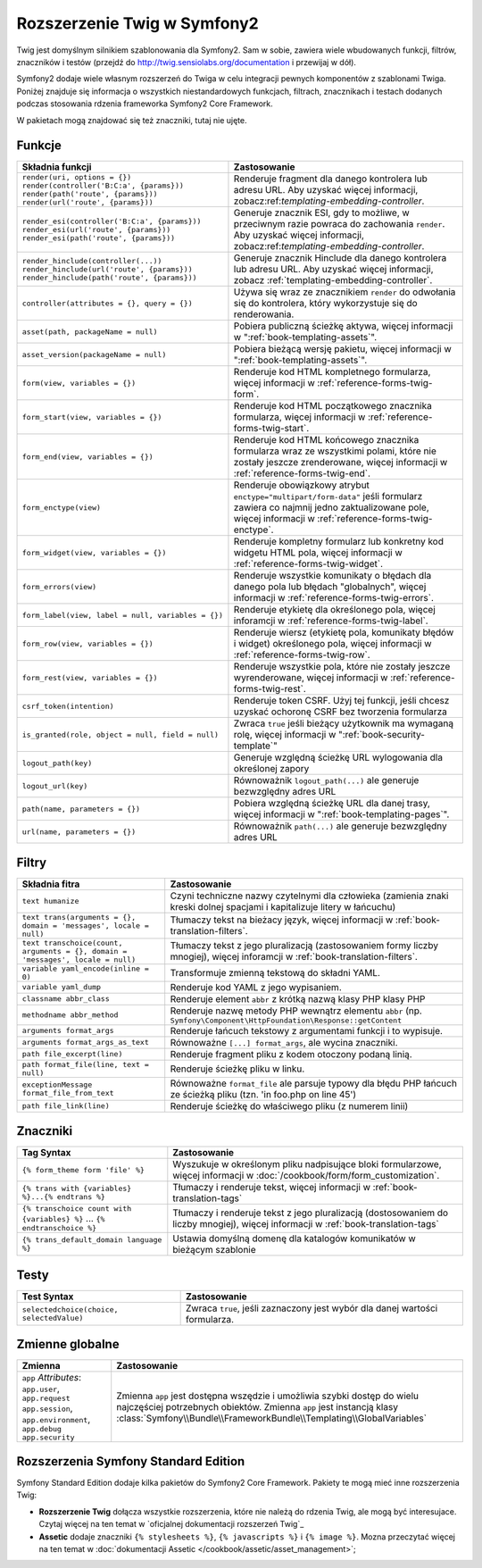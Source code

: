 .. index::
    single: Twig; rozszerzenie w Symfony2

Rozszerzenie Twig w Symfony2
============================

Twig jest domyślnym silnikiem szablonowania dla Symfony2. Sam w sobie, zawiera
wiele wbudowanych funkcji, filtrów, znaczników i testów (przejdź do
`http://twig.sensiolabs.org/documentation`_ i przewijaj w dół).

Symfony2 dodaje wiele własnym rozszerzeń do Twiga w celu integracji pewnych
komponentów z szablonami Twiga. Poniżej znajduje się informacja o wszystkich
niestandardowych funkcjach, filtrach, znacznikach i testach dodanych podczas
stosowania rdzenia frameworka Symfony2 Core Framework.

W pakietach mogą znajdować się też znaczniki, tutaj nie ujęte.

.. index::
    single: Twig; funkcje

Funkcje
-------

.. versionadded:: 2.2
    W symfony 2.2 zostały dodane nowe funkcje ``render`` i ``controller``.
    Poprzednio używany był znacznik ``{% render %}`` i miał on różne znaczenie.
    

+----------------------------------------------------+---------------------------------------------------------------------------------------------+
| Składnia funkcji                                   | Zastosowanie                                                                                |
+====================================================+=============================================================================================+
| ``render(uri, options = {})``                      | Renderuje fragment dla danego kontrolera lub adresu URL.                                    |
| ``render(controller('B:C:a', {params}))``          | Aby uzyskać więcej informacji, zobacz:ref:`templating-embedding-controller`.                |
| ``render(path('route', {params}))``                |                                                                                             |
| ``render(url('route', {params}))``                 |                                                                                             |
+----------------------------------------------------+---------------------------------------------------------------------------------------------+
| ``render_esi(controller('B:C:a', {params}))``      | Generuje znacznik ESI, gdy to możliwe, w przeciwnym razie powraca do zachowania             |
| ``render_esi(url('route', {params}))``             | ``render``. Aby uzyskać więcej informacji, zobacz:ref:`templating-embedding-controller`.    |
| ``render_esi(path('route', {params}))``            |                                                                                             |
+----------------------------------------------------+---------------------------------------------------------------------------------------------+
| ``render_hinclude(controller(...))``               | Generuje znacznik Hinclude dla danego kontrolera lub adresu URL.                            |
| ``render_hinclude(url('route', {params}))``        | Aby uzyskać więcej informacji, zobacz :ref:`templating-embedding-controller`.               |
| ``render_hinclude(path('route', {params}))``       |                                                                                             |
+----------------------------------------------------+---------------------------------------------------------------------------------------------+
| ``controller(attributes = {}, query = {})``        | Używa się wraz ze znacznikiem ``render`` do odwołania się do kontrolera, który wykorzystuje |
|                                                    | się do renderowania.                                                                        |
+----------------------------------------------------+---------------------------------------------------------------------------------------------+
| ``asset(path, packageName = null)``                | Pobiera publiczną ścieżkę aktywa, więcej informacji w                                       |
|                                                    | ":ref:`book-templating-assets`".                                                            |
+----------------------------------------------------+---------------------------------------------------------------------------------------------+
| ``asset_version(packageName = null)``              | Pobiera bieżącą wersję pakietu, więcej informacji w                                         |
|                                                    | ":ref:`book-templating-assets`".                                                            |
+----------------------------------------------------+---------------------------------------------------------------------------------------------+
| ``form(view, variables = {})``                     | Renderuje  kod HTML kompletnego formularza, więcej informacji w                             |
|                                                    | :ref:`reference-forms-twig-form`.                                                           |
+----------------------------------------------------+---------------------------------------------------------------------------------------------+
| ``form_start(view, variables = {})``               | Renderuje kod HTML początkowego znacznika formularza, więcej informacji w                   |
|                                                    | :ref:`reference-forms-twig-start`.                                                          |
+----------------------------------------------------+---------------------------------------------------------------------------------------------+
| ``form_end(view, variables = {})``                 | Renderuje kod HTML końcowego znacznika formularza wraz ze wszystkimi polami,                |
|                                                    | które nie zostały jeszcze zrenderowane, więcej informacji w                                 |
|                                                    | :ref:`reference-forms-twig-end`.                                                            |
+----------------------------------------------------+---------------------------------------------------------------------------------------------+
| ``form_enctype(view)``                             | Renderuje obowiązkowy atrybut ``enctype="multipart/form-data"``                             |
|                                                    | jeśli formularz zawiera co najmnij jedno zaktualizowane pole, więcej informacji w           |
|                                                    | :ref:`reference-forms-twig-enctype`.                                                        |
+----------------------------------------------------+---------------------------------------------------------------------------------------------+
| ``form_widget(view, variables = {})``              | Renderuje kompletny formularz lub konkretny kod widgetu HTML pola,                          |
|                                                    | więcej informacji w :ref:`reference-forms-twig-widget`.                                     |
+----------------------------------------------------+---------------------------------------------------------------------------------------------+
| ``form_errors(view)``                              | Renderuje wszystkie komunikaty o błędach dla danego pola lub błędach "globalnych",          |
|                                                    | więcej informacji w :ref:`reference-forms-twig-errors`.                                     |
+----------------------------------------------------+---------------------------------------------------------------------------------------------+
| ``form_label(view, label = null, variables = {})`` | Renderuje etykietę dla określonego pola, więcej inforamcji w                                |
|                                                    | :ref:`reference-forms-twig-label`.                                                          |
+----------------------------------------------------+---------------------------------------------------------------------------------------------+
| ``form_row(view, variables = {})``                 | Renderuje wiersz (etykietę pola, komunikaty błędów i widget) określonego pola,              |
|                                                    | więcej informacji w :ref:`reference-forms-twig-row`.                                        |
+----------------------------------------------------+---------------------------------------------------------------------------------------------+
| ``form_rest(view, variables = {})``                | Renderuje wszystkie pola, które nie zostały jeszcze wyrenderowane, więcej informacji w      |
|                                                    | :ref:`reference-forms-twig-rest`.                                                           |
+----------------------------------------------------+---------------------------------------------------------------------------------------------+
| ``csrf_token(intention)``                          | Renderuje token CSRF. Użyj tej funkcji, jeśli chcesz uzyskać ochoronę CSRF bez              |
|                                                    | tworzenia formularza                                                                        |
+----------------------------------------------------+---------------------------------------------------------------------------------------------+
| ``is_granted(role, object = null, field = null)``  | Zwraca ``true`` jeśli bieżący użytkownik ma wymaganą rolę, więcej informacji w              |
|                                                    | ":ref:`book-security-template`"                                                             |
+----------------------------------------------------+---------------------------------------------------------------------------------------------+
| ``logout_path(key)``                               | Generuje względną ścieżkę URL wylogowania dla określonej zapory                             |
+----------------------------------------------------+---------------------------------------------------------------------------------------------+
| ``logout_url(key)``                                | Równoważnik ``logout_path(...)`` ale generuje bezwzględny adres URL                         |
+----------------------------------------------------+---------------------------------------------------------------------------------------------+
| ``path(name, parameters = {})``                    | Pobiera względną ścieżkę URL dla danej trasy, więcej informacji w                           |
|                                                    | ":ref:`book-templating-pages`".                                                             |
+----------------------------------------------------+---------------------------------------------------------------------------------------------+
| ``url(name, parameters = {})``                     | Równoważnik ``path(...)`` ale generuje bezwzględny adres URL                                |
+----------------------------------------------------+---------------------------------------------------------------------------------------------+

.. index::
    single: Twig; filtry

Filtry
------

+---------------------------------------------------------------------------------+-----------------------------------------------------------------+
| Składnia fitra                                                                  | Zastosowanie                                                    |
+=================================================================================+=================================================================+
| ``text humanize``                                                               | Czyni techniczne nazwy czytelnymi dla człowieka (zamienia znaki |
|                                                                                 | kreski dolnej spacjami i kapitalizuje litery w łańcuchu)        |
+---------------------------------------------------------------------------------+-----------------------------------------------------------------+
| ``text trans(arguments = {}, domain = 'messages', locale = null)``              | Tłumaczy tekst na bieżacy język,                                |
|                                                                                 | więcej informacji w :ref:`book-translation-filters`.            |
+---------------------------------------------------------------------------------+-----------------------------------------------------------------+
| ``text transchoice(count, arguments = {}, domain = 'messages', locale = null)`` | Tłumaczy tekst z jego pluralizacją (zastosowaniem formy liczby  |
|                                                                                 | mnogiej), więcej inforamcji w :ref:`book-translation-filters`.  |
+---------------------------------------------------------------------------------+-----------------------------------------------------------------+
| ``variable yaml_encode(inline = 0)``                                            | Transformuje zmienną tekstową do składni YAML.                  |
+---------------------------------------------------------------------------------+-----------------------------------------------------------------+
| ``variable yaml_dump``                                                          | Renderuje kod YAML z jego wypisaniem.                           |
+---------------------------------------------------------------------------------+-----------------------------------------------------------------+
| ``classname abbr_class``                                                        | Renderuje element ``abbr`` z krótką nazwą klasy PHP klasy PHP   |
+---------------------------------------------------------------------------------+-----------------------------------------------------------------+
| ``methodname abbr_method``                                                      | Renderuje nazwę metody PHP wewnątrz elementu ``abbr``           |
|                                                                                 | (np. ``Symfony\Component\HttpFoundation\Response::getContent``  |
+---------------------------------------------------------------------------------+-----------------------------------------------------------------+
| ``arguments format_args``                                                       | Renderuje łańcuch tekstowy z argumentami funkcji i to wypisuje. |
+---------------------------------------------------------------------------------+-----------------------------------------------------------------+
| ``arguments format_args_as_text``                                               | Równoważne ``[...] format_args``, ale wycina znaczniki.         |
+---------------------------------------------------------------------------------+-----------------------------------------------------------------+
| ``path file_excerpt(line)``                                                     | Renderuje fragment pliku z kodem otoczony podaną linią.         |
+---------------------------------------------------------------------------------+-----------------------------------------------------------------+
| ``path format_file(line, text = null)``                                         | Renderuje ścieżkę pliku w linku.                                |
+---------------------------------------------------------------------------------+-----------------------------------------------------------------+
| ``exceptionMessage format_file_from_text``                                      | Równoważne ``format_file`` ale parsuje typowy dla błędu PHP     |
|                                                                                 | łańcuch ze ścieżką pliku (tzn. 'in foo.php on line 45')         |
+---------------------------------------------------------------------------------+-----------------------------------------------------------------+
| ``path file_link(line)``                                                        | Renderuje ścieżkę do właściwego pliku  (z numerem linii)        |
+---------------------------------------------------------------------------------+-----------------------------------------------------------------+

.. index::
    single: Twig; znaczniki

Znaczniki
---------

+---------------------------------------------------+-------------------------------------------------------------------+
| Tag Syntax                                        | Zastosowanie                                                      |
+===================================================+===================================================================+
| ``{% form_theme form 'file' %}``                  | Wyszukuje w określonym pliku nadpisujące bloki formularzowe,      |
|                                                   | więcej informacji w :doc:`/cookbook/form/form_customization`.     |
+---------------------------------------------------+-------------------------------------------------------------------+
| ``{% trans with {variables} %}...{% endtrans %}`` | Tłumaczy i renderuje tekst, więcej informacji w                   |
|                                                   | :ref:`book-translation-tags`                                      |
+---------------------------------------------------+-------------------------------------------------------------------+
| ``{% transchoice count with {variables} %}``      | Tłumaczy i renderuje tekst z jego pluralizacją (dostosowaniem do  |
| ...                                               | liczby mnogiej), więcej informacji w :ref:`book-translation-tags` |
| ``{% endtranschoice %}``                          |                                                                   |
+---------------------------------------------------+-------------------------------------------------------------------+
| ``{% trans_default_domain language %}``           | Ustawia domyślną domenę dla katalogów komunikatów w bieżącym      |
|                                                   | szablonie                                                         |
+---------------------------------------------------+-------------------------------------------------------------------+

.. index::
    single: Twig; testy

Testy
-----

+-------------------------------------------+-----------------------------------------------------------------------------+
| Test Syntax                               | Zastosowanie                                                                |
+===========================================+=============================================================================+
| ``selectedchoice(choice, selectedValue)`` | Zwraca ``true``, jeśli zaznaczony jest wybór dla danej wartości formularza. |
+-------------------------------------------+-----------------------------------------------------------------------------+

.. index::
    single: Twig; zmienne globalne

Zmienne globalne
----------------

+-----------------------------------------------------+---------------------------------------------------------------------------+
| Zmienna                                             | Zastosowanie                                                              |
+=====================================================+===========================================================================+
| ``app`` *Attributes*: ``app.user``, ``app.request`` | Zmienna ``app`` jest dostępna wszędzie i umożliwia szybki dostęp do wielu |
| ``app.session``, ``app.environment``, ``app.debug`` | najczęściej potrzebnych obiektów. Zmienna ``app`` jest instancją klasy    |
| ``app.security``                                    | :class:`Symfony\\Bundle\\FrameworkBundle\\Templating\\GlobalVariables`    |
+-----------------------------------------------------+---------------------------------------------------------------------------+

.. index::
    single: Twig; rozszerzenia dla Symfony2 SE

Rozszerzenia Symfony Standard Edition
-------------------------------------

Symfony Standard Edition dodaje kilka pakietów do Symfony2 Core Framework.
Pakiety te mogą mieć inne rozszerzenia Twig:

* **Rozszerzenie Twig** dołącza wszystkie rozszerzenia, które nie należą do rdzenia
  Twig, ale mogą być interesujace. Czytaj więcej na ten temat w
  `oficjalnej dokumentacji rozszerzeń Twig`_
* **Assetic** dodaje znaczniki ``{% stylesheets %}``, ``{% javascripts %}`` i 
  ``{% image %}``. Mozna przeczytać więcej na ten temat w 
  :doc:`dokumentacji Assetic </cookbook/assetic/asset_management>`;

.. _``oficjalnej dokumentacji rozszerzeń Twig`: http://twig.sensiolabs.org/doc/extensions/index.html
.. _`http://twig.sensiolabs.org/documentation`: http://twig.sensiolabs.org/documentation
